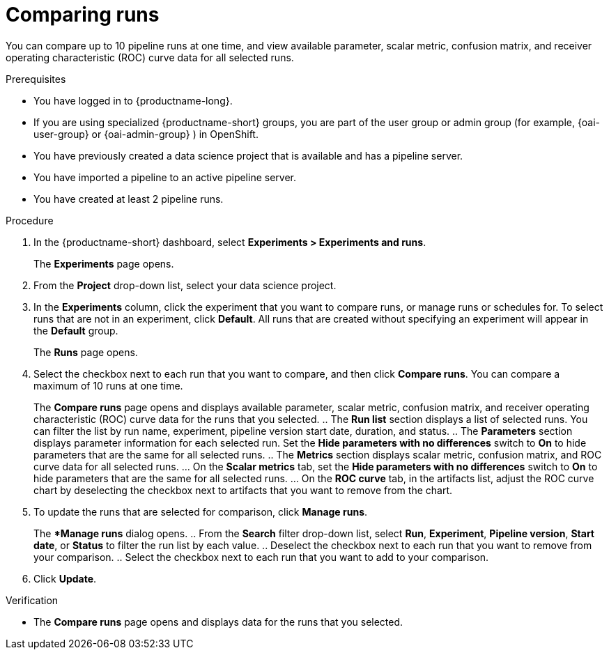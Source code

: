 :_module-type: PROCEDURE

[id='comparing-runs_{context}']
= Comparing runs

[role='_abstract']
You can compare up to 10 pipeline runs at one time, and view available parameter, scalar metric, confusion matrix, and receiver operating characteristic (ROC) curve data for all selected runs.

.Prerequisites
* You have logged in to {productname-long}.
ifdef::upstream[]
* If you are using specialized {productname-short} groups, you are part of the user group or admin group (for example, {odh-user-group} or {odh-admin-group}) in OpenShift.
endif::[]
ifndef::upstream[]
* If you are using specialized {productname-short} groups, you are part of the user group or admin group (for example, {oai-user-group} or {oai-admin-group} ) in OpenShift.
endif::[]
* You have previously created a data science project that is available and has a pipeline server.
* You have imported a pipeline to an active pipeline server.
* You have created at least 2 pipeline runs.

.Procedure
. In the {productname-short} dashboard, select *Experiments > Experiments and runs*.
+ 
The *Experiments* page opens.
. From the *Project* drop-down list, select your data science project.
. In the *Experiments* column, click the experiment that you want to compare runs, or manage runs or schedules for. To select runs that are not in an experiment, click *Default*. All runs that are created without specifying an experiment will appear in the *Default* group.
+
The *Runs* page opens.
. Select the checkbox next to each run that you want to compare, and then click *Compare runs*. You can compare a maximum of 10 runs at one time.
+ 
The *Compare runs* page opens and displays available parameter, scalar metric, confusion matrix, and receiver operating characteristic (ROC) curve data for the runs that you selected.
    .. The *Run list* section displays a list of selected runs. You can filter the list by run name, experiment, pipeline version start date, duration, and status.
    .. The *Parameters* section displays parameter information for each selected run. Set the *Hide parameters with no differences* switch to *On* to hide parameters that are the same for all selected runs.
    .. The *Metrics* section displays scalar metric, confusion matrix, and ROC curve data for all selected runs.
        ... On the *Scalar metrics* tab, set the *Hide parameters with no differences* switch to *On* to hide parameters that are the same for all selected runs.
        ... On the *ROC curve* tab, in the artifacts list, adjust the ROC curve chart by deselecting the checkbox next to artifacts that you want to remove from the chart.
. To update the runs that are selected for comparison, click *Manage runs*.
+ 
The **Manage runs* dialog opens.
    .. From the *Search* filter drop-down list, select *Run*, *Experiment*, *Pipeline version*, *Start date*, or *Status* to filter the run list by each value.
    .. Deselect the checkbox next to each run that you want to remove from your comparison.
    .. Select the checkbox next to each run that you want to add to your comparison.
. Click *Update*.

.Verification
* The *Compare runs* page opens and displays data for the runs that you selected.



